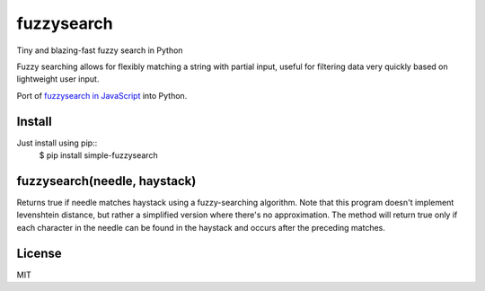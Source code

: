 ===========
fuzzysearch
===========

Tiny and blazing-fast fuzzy search in Python

Fuzzy searching allows for flexibly matching a string with partial input, useful for filtering data very quickly based on lightweight user input.

Port of `fuzzysearch in JavaScript <https://github.com/bevacqua/fuzzysearch>`_ into Python.

Install
-------

Just install using pip::
    $ pip install simple-fuzzysearch

fuzzysearch(needle, haystack)
-----------------------------

Returns true if needle matches haystack using a fuzzy-searching algorithm.
Note that this program doesn't implement levenshtein distance, but rather a simplified version where there's no approximation.
The method will return true only if each character in the needle can be found in the haystack and occurs after the preceding matches.

.. code:: python
    fuzzysearch('twl', 'cartwheel') // <- true
    fuzzysearch('cart', 'cartwheel') // <- true
    fuzzysearch('cw', 'cartwheel') // <- true
    fuzzysearch('ee', 'cartwheel') // <- true
    fuzzysearch('art', 'cartwheel') // <- true
    fuzzysearch('eeel', 'cartwheel') // <- false
    fuzzysearch('dog', 'cartwheel') // <- false

License
-------

MIT



